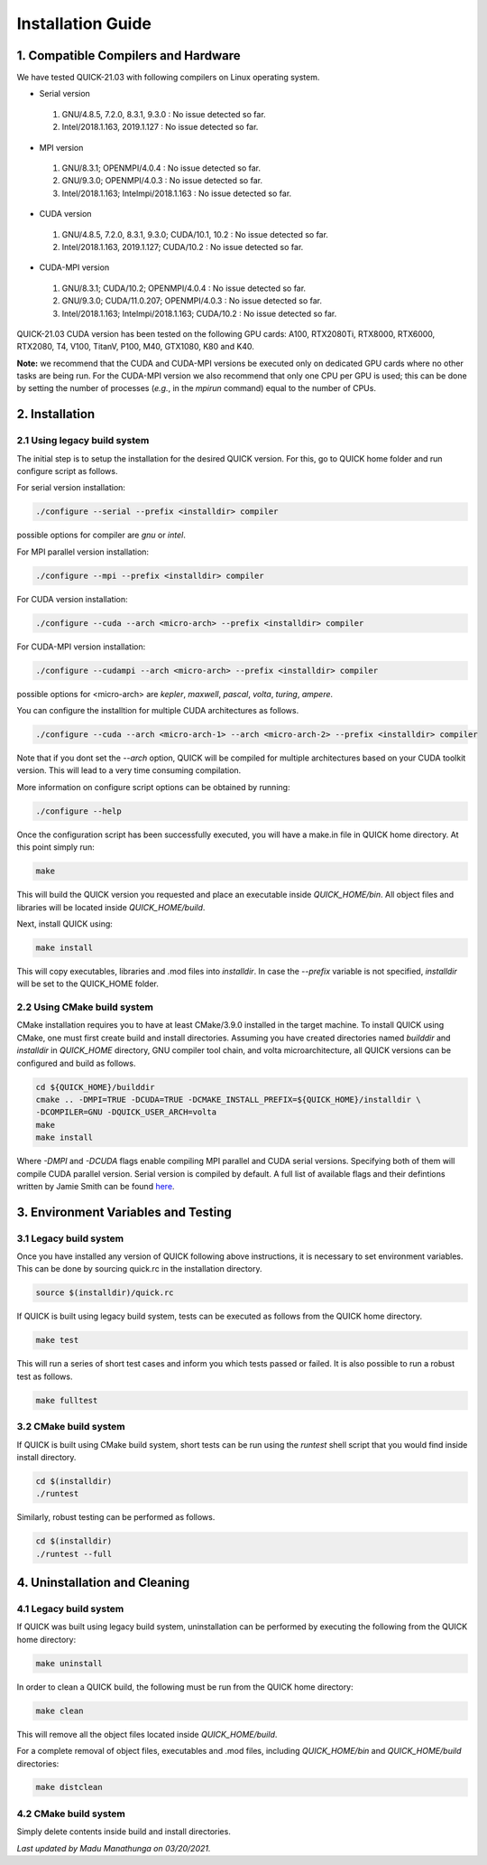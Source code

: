 Installation Guide
========================

1. Compatible Compilers and Hardware
------------------------------------

We have tested QUICK-21.03 with following compilers on Linux operating system.

• Serial version

 1. GNU/4.8.5, 7.2.0, 8.3.1, 9.3.0  : No issue detected so far.
 2. Intel/2018.1.163, 2019.1.127    : No issue detected so far.

• MPI version

 1. GNU/8.3.1; OPENMPI/4.0.4              : No issue detected so far.
 2. GNU/9.3.0; OPENMPI/4.0.3              : No issue detected so far.
 3. Intel/2018.1.163; Intelmpi/2018.1.163 : No issue detected so far.

• CUDA version

 1. GNU/4.8.5, 7.2.0, 8.3.1, 9.3.0; CUDA/10.1, 10.2 : No issue detected so far.
 2. Intel/2018.1.163, 2019.1.127; CUDA/10.2         : No issue detected so far.

• CUDA-MPI version

 1. GNU/8.3.1; CUDA/10.2; OPENMPI/4.0.4              : No issue detected so far.
 2. GNU/9.3.0; CUDA/11.0.207; OPENMPI/4.0.3          : No issue detected so far.
 3. Intel/2018.1.163; Intelmpi/2018.1.163; CUDA/10.2 : No issue detected so far.

QUICK-21.03 CUDA version has been tested on the following GPU cards: A100, RTX2080Ti, RTX8000, RTX6000, RTX2080, T4, V100, TitanV, P100, M40, GTX1080, K80 and K40.

**Note:** we recommend that the CUDA and CUDA-MPI versions be executed only on dedicated GPU cards where no other tasks are being run.
For the CUDA-MPI version we also recommend that only one CPU per GPU is used; this can be done by setting the number of processes (*e.g.*,
in the *mpirun* command) equal to the number of CPUs.

2. Installation
---------------

2.1 Using legacy build system
^^^^^^^^^^^^^^^^^^^^^^^^^^^^^

The initial step is to setup the installation for the desired QUICK version. For this, go to QUICK home folder and run configure script
as follows.

For serial version installation:

.. code-block:: none

	./configure --serial --prefix <installdir> compiler

possible options for compiler are *gnu* or *intel*.

For MPI parallel version installation:

.. code-block:: none

        ./configure --mpi --prefix <installdir> compiler

For CUDA version installation:

.. code-block:: none

        ./configure --cuda --arch <micro-arch> --prefix <installdir> compiler

For CUDA-MPI version installation:

.. code-block:: none

        ./configure --cudampi --arch <micro-arch> --prefix <installdir> compiler

possible options for <micro-arch> are *kepler*, *maxwell*, *pascal*, *volta*, *turing*, *ampere*.

You can configure the installtion for multiple CUDA architectures as follows.

.. code-block:: none

	./configure --cuda --arch <micro-arch-1> --arch <micro-arch-2> --prefix <installdir> compiler

Note that if you dont set the *--arch* option, QUICK will be compiled for multiple architectures based on your CUDA toolkit version.
This will lead to a very time consuming compilation.

More information on configure script options can be obtained by running:

.. code-block:: none

	./configure --help

Once the configuration script has been successfully executed, you will have a make.in file in QUICK home directory.
At this point simply run:

.. code-block:: none

	make

This will build the QUICK version you requested and place an executable inside *QUICK_HOME/bin*. All object files
and libraries will be located inside *QUICK_HOME/build*. 

Next, install QUICK using:

.. code-block:: none

	make install

This will copy executables, libraries and .mod files into *installdir*. In case the *--prefix* variable is not specified,
*installdir* will be set to the QUICK_HOME folder.

2.2 Using CMake build system
^^^^^^^^^^^^^^^^^^^^^^^^^^^^

CMake installation requires you to have at least CMake/3.9.0 installed in the target machine. To install QUICK using CMake, one must first create build and install directories. Assuming you have created directories named *builddir* and *installdir* in *QUICK_HOME* directory, GNU compiler tool chain, and volta microarchitecture, all QUICK versions can be configured and build as follows.

.. code-block:: none

	cd ${QUICK_HOME}/builddir
	cmake .. -DMPI=TRUE -DCUDA=TRUE -DCMAKE_INSTALL_PREFIX=${QUICK_HOME}/installdir \
	-DCOMPILER=GNU -DQUICK_USER_ARCH=volta  
	make
	make install

Where *-DMPI* and *-DCUDA* flags enable compiling MPI parallel and CUDA serial versions. Specifying both of them will compile CUDA parallel version. Serial version is compiled by default. A full list of available flags and their defintions written by Jamie Smith can be found `here <cmake-options.html>`_. 


3. Environment Variables and Testing
------------------------------------

3.1 Legacy build system
^^^^^^^^^^^^^^^^^^^^^^^

Once you have installed any version of QUICK following above instructions, it is necessary to set environment variables.
This can be done by sourcing quick.rc in the installation directory.

.. code-block:: none

 source $(installdir)/quick.rc

If QUICK is built using legacy build system, tests can be executed as follows from the QUICK home directory.

.. code-block:: none

 make test

This will run a series of short test cases and inform you which tests passed or failed. It is also possible to run a robust
test as follows. 

.. code-block:: none

	make fulltest

3.2 CMake build system
^^^^^^^^^^^^^^^^^^^^^^

If QUICK is built using CMake build system, short tests can be run using the *runtest* shell script that you would find
inside install directory. 

.. code-block:: none

	cd $(installdir)
	./runtest

Similarly, robust testing can be performed as follows. 

.. code-block:: none

	cd $(installdir)
	./runtest --full

4. Uninstallation and Cleaning
------------------------------

4.1 Legacy build system
^^^^^^^^^^^^^^^^^^^^^^^

If QUICK was built using legacy build system, uninstallation can be performed by executing the following from the QUICK home directory:

.. code-block:: none

 make uninstall

In order to clean a QUICK build, the following must be run from the QUICK home directory:

.. code-block:: none

 make clean

This will remove all the object files located inside *QUICK_HOME/build*.

For a complete removal of object files, executables and .mod files, including  *QUICK_HOME/bin*
and *QUICK_HOME/build* directories:

.. code-block:: none

 make distclean

4.2 CMake build system
^^^^^^^^^^^^^^^^^^^^^^

Simply delete contents inside build and install directories.

*Last updated by Madu Manathunga on 03/20/2021.*
